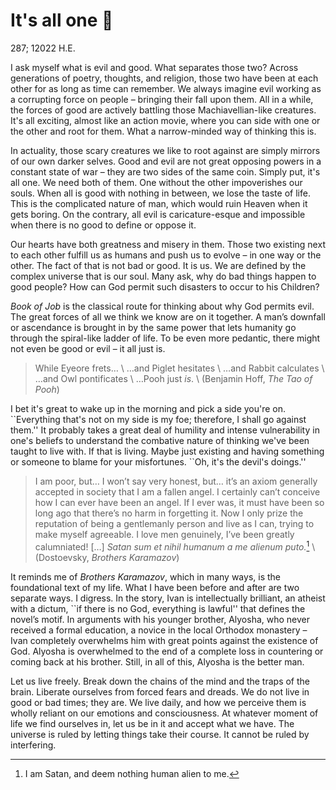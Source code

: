 * It's all one 🍞

287; 12022 H.E.

I ask myself what is evil and good. What separates those two? Across
generations of poetry, thoughts, and religion, those two have been at each other
for as long as time can remember. We always imagine evil working as a
corrupting force on people -- bringing their fall upon them. All in a while, the
forces of good are actively battling those Machiavellian-like creatures. It's
all exciting, almost like an action movie, where you can side with one or the
other and root for them. What a narrow-minded way of thinking this is.

In actuality, those scary creatures we like to root against are simply mirrors
of our own darker selves. Good and evil are not great opposing
powers in a constant state of war -- they are two sides of the same
coin. Simply put, it's all one. We need both of them. One without the other
impoverishes our souls. When all is good with nothing in between, we lose the
taste of life. This is the complicated nature of man, which would ruin Heaven
when it gets boring. On the contrary, all evil is caricature-esque and
impossible when there is no good to define or oppose it.

#+drop_cap
Our hearts have both greatness and misery in them. Those two existing
next to each other fulfill us as humans and push us to evolve -- in one way or
the other. The fact of that is not bad or good. It is us. We are defined by the
complex universe that is our soul. Many ask, why do bad things happen to good
people? How can God permit such disasters to occur to his Children?

/Book of Job/ is the classical route for thinking about why God permits evil. The
great forces of all we think we know are on it together. A man’s downfall or
ascendance is brought in by the same power that lets humanity go 
through the spiral-like ladder of life. To be even more pedantic, there might
not even be good or evil -- it all just is.

#+begin_quote
While Eyeore frets... \
...and Piglet hesitates \
...and Rabbit calculates \
...and Owl pontificates \
...Pooh just /is/. \
(Benjamin Hoff, /The Tao of Pooh/)
#+end_quote

I bet it's great to wake up in the morning and pick a side you're
on. ``Everything that's not on my side is my foe; therefore, I shall go against
them.'' It probably takes a great deal of humility and intense vulnerability in
one's beliefs to understand the combative nature of thinking we've been taught
to live with. If that is living. Maybe just existing and having something
or someone to blame for your misfortunes. ``Oh, it's the devil's doings.''

#+begin_quote
I am poor, but... I won’t say very honest, but... it’s an axiom generally
accepted in society that I am a fallen angel. I certainly can’t conceive how I
can ever have been an angel. If I ever was, it must have been so long ago that
there’s no harm in forgetting it. Now I only prize the reputation of being a
gentlemanly person and live as I can, trying to make myself agreeable. I love
men genuinely, I’ve been greatly calumniated! [...]
/Satan sum et nihil humanum a me alienum puto./[fn:: I am Satan, and deem nothing
human alien to me.] \
(Dostoevsky, /Brothers Karamazov/)
#+end_quote

It reminds me of /Brothers Karamazov/, which in many ways, is the foundational text of
my life. What I have been before and after are two separate ways. I
digress. In the story, Ivan is intellectually brilliant, an atheist with a
dictum, ``if there is no God, everything is lawful'' that defines the novel’s
motif. In arguments with his younger brother, Alyosha, who never 
received a formal education, a novice in the local Orthodox monastery -- Ivan
completely overwhelms him with great points against the existence of God. 
Alyosha is overwhelmed to the end of a complete loss in countering or coming
back at his brother. Still, in all of this, Alyosha is the better man.

#+drop_cap
Let us live freely. Break down the chains of the mind and the traps of the
brain. Liberate ourselves from forced fears and dreads. We do not live in good
or bad times; they are. We live daily, and how we perceive them is wholly
reliant on our emotions and consciousness. At whatever moment of life we find
ourselves in, let us be in it and accept what we have. The universe is ruled by
letting things take their course. It cannot be ruled by interfering.
